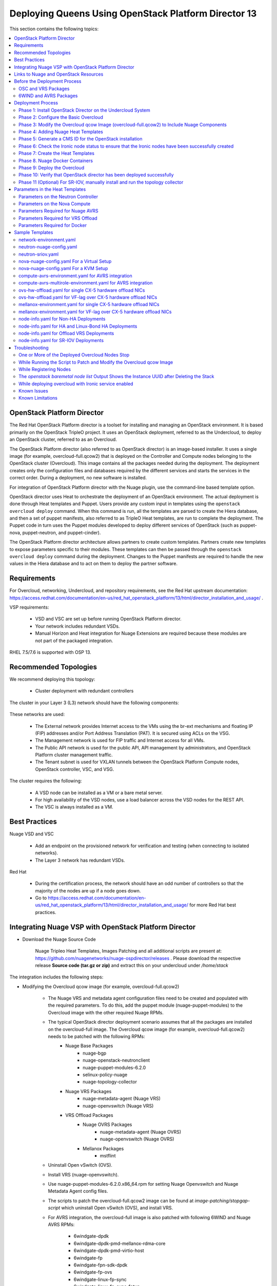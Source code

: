 .. _queens-80-ospd:

.. Don't use default python highlighting for code blocks http://www.sphinx-doc.org/en/stable/markup/code.html

.. NOTES do not render correctly in the GitHub Preview, BUT they do in the HTML output, so do not worry!


.. .. Date, Version and Author
.. .. ==========================
.. ..
.. ..  =========  =======    =========
.. ..  Date       Version    Author
.. ..  =========  =======    =========
.. ..  11/03/19    6.0.3       Sai Ram - Adding documentation for 6.0.3
.. ..  11/17/19    6.0.3       Sunny Verma - Updating Document

====================================================================
Deploying Queens Using OpenStack Platform Director 13
====================================================================

This section contains the following topics:

.. contents::
   :local:
   :depth: 3


OpenStack Platform Director
------------------------------

The Red Hat OpenStack Platform director is a toolset for installing and managing an OpenStack environment. It is based primarily on the OpenStack TripleO project. It uses an OpenStack deployment, referred to as the Undercloud, to deploy an OpenStack cluster, referred to as an Overcloud.

The OpenStack Platform director (also referred to as OpenStack director) is an image-based installer. It uses a single image (for example, overcloud-full.qcow2) that is deployed on the Controller and Compute nodes belonging to the OpenStack cluster (Overcloud). This image contains all the packages needed during the deployment. The deployment creates only the configuration files and databases required by the different services and starts the services in the correct order. During a deployment, no new software is installed.

For integration of OpenStack Platform director with the Nuage plugin, use the command-line based template option.

OpenStack director uses Heat to orchestrate the deployment of an OpenStack environment. The actual deployment is done through Heat templates and Puppet. Users provide any custom input in templates using the ``openstack overcloud deploy`` command. When this command is run, all the templates are parsed to create the Hiera database, and then a set of puppet manifests, also referred to as TripleO Heat templates, are run to complete the deployment. The Puppet code in turn uses the Puppet modules developed to deploy different services of OpenStack (such as puppet-nova, puppet-neutron, and puppet-cinder).

The OpenStack Platform director architecture allows partners to create custom templates. Partners create new templates to expose parameters specific to their modules.  These templates can then be passed through the ``openstack overcloud deploy`` command during the deployment. Changes to the Puppet manifests are required to handle the new values in the Hiera database and to act on them to deploy the partner software.


Requirements
-------------

For Overcloud, networking, Undercloud, and repository requirements, see the Red Hat upstream documentation:
https://access.redhat.com/documentation/en-us/red_hat_openstack_platform/13/html/director_installation_and_usage/ .

VSP requirements:

   * VSD and VSC are set up before running OpenStack Platform director.
   * Your network includes redundant VSDs.
   * Manual Horizon and Heat integration for Nuage Extensions are required because these modules are not part of the packaged integration.


RHEL 7.5/7.6 is supported with OSP 13.

Recommended Topologies
-----------------------

We recommend deploying this topology:

   * Cluster deployment with redundant controllers


The cluster in your Layer 3 (L3) network should have the following components:


.. _infrastructure_required:

.. figure:: ../../graphics/infrastructure_required.PNG

These networks are used:

   * The External network provides Internet access to the VMs using the br-ext mechanisms and floating IP (FIP) addresses and/or Port Address Translation (PAT). It is secured using ACLs on the VSG.
   * The Management network is used for FIP traffic and Internet access for all VMs.
   * The Public API network is used for the public API, API management by administrators, and OpenStack Platform cluster management traffic.
   * The Tenant subnet is used for VXLAN tunnels between the OpenStack Platform Compute nodes, OpenStack controller, VSC, and VSG.


The cluster requires the following:

   * A VSD node can be installed as a VM or a bare metal server.
   * For high availability of the VSD nodes, use a load balancer across the VSD nodes for the REST API.
   * The VSC is always installed as a VM.


Best Practices
---------------

Nuage VSD and VSC

    * Add an endpoint on the provisioned network for verification and testing (when connecting to isolated networks).
    * The Layer 3 network has redundant VSDs.


Red Hat

    * During the certification process, the network should have an odd number of controllers so that the majority of the nodes are up if a node goes down.
    * Go to https://access.redhat.com/documentation/en-us/red_hat_openstack_platform/13/html/director_installation_and_usage/ for more Red Hat best practices.


Integrating Nuage VSP with OpenStack Platform Director
-------------------------------------------------------

*  Download the Nuage Source Code

    Nuage Tripleo Heat Templates, Images Patching and all additional scripts are present at: https://github.com/nuagenetworks/nuage-ospdirector/releases .
    Please download the respective release **Source code (tar.gz or zip)** and extract this on your undercloud under `/home/stack`

The integration includes the following steps:

* Modifying the Overcloud qcow image (for example, overcloud-full.qcow2)

    - The Nuage VRS and metadata agent configuration files need to be created and populated with the required parameters. To do this, add the puppet module (nuage-puppet-modules) to the Overcloud image with the other required Nuage RPMs.

    - The typical OpenStack director deployment scenario assumes that all the packages are installed on the overcloud-full image. The Overcloud qcow image (for example, overcloud-full.qcow2) needs to be patched with the following RPMs:
        - Nuage Base Packages
            - nuage-bgp
            - nuage-openstack-neutronclient
            - nuage-puppet-modules-6.2.0
            - selinux-policy-nuage
            - nuage-topology-collector

        - Nuage VRS Packages
            - nuage-metadata-agent (Nuage VRS)
            - nuage-openvswitch (Nuage VRS)

        - VRS Offload Packages
            - Nuage OVRS Packages
                - nuage-metadata-agent (Nuage OVRS)
                - nuage-openvswitch (Nuage OVRS)
            - Mellanox Packages
                - mstflint


    - Uninstall Open vSwitch (OVS).
    - Install VRS (nuage-openvswitch).

    - Use nuage-puppet-modules-6.2.0.x86_64.rpm for setting Nuage Openvswitch and Nuage Metadata Agent config files.
    - The scripts to patch the overcloud-full.qcow2 image can be found at `image-patching/stopgap-script` which uninstall Open vSwitch (OVS), and install VRS.

    - For AVRS integration, the overcloud-full image is also patched with following 6WIND and Nuage AVRS RPMs:

        - 6windgate-dpdk
        - 6windgate-dpdk-pmd-mellanox-rdma-core
        - 6windgate-dpdk-pmd-virtio-host
        - 6windgate-fp
        - 6windgate-fpn-sdk-dpdk
        - 6windgate-fp-ovs
        - 6windgate-linux-fp-sync
        - 6windgate-linux-fp-sync-fptun
        - 6windgate-linux-fp-sync-ovs
        - 6windgate-linux-fp-sync-vrf
        - 6windgate-product-base
        - 6windgate-tools-common-libs-daemonctl
        - 6windgate-tools-common-libs-libconsole
        - 6windgate-tools-common-libs-pyroute2
        - 6wind-openstack-extensions
        - dkms
        - nuage-metadata-agent (6wind version)
        - nuage-openvswitch-6wind (6wind version)
        - python-pyelftools
        - selinux-policy-nuage-avrs
        - virtual-accelerator-base

* Adding Nuage Heat Templates ( `nuage-tripleo-heat-templates <../../nuage-tripleo-heat-templates>`_  )

    - Nuage provides Heat templates and environment files to configure Neutron on the Controller and nuage-openvswitch and nuage-metadata-agent on Compute nodes.
    - Nuage also provides Heat templates and environment files to configure Virtual-Accelerator on ComputeAvrs nodes for AVRS Integration.

* Updating the TripleO Heat templates (also referred to as the puppet manifests)

    - Some of the parameters in ``neutron.conf`` and ``nova.conf`` need to be configured in the Heat templates. The Nuage VRS and metadata agent also need to be configured. The values for these parameters depend on the Nuage VSP configuration.
      Use ``neutron-nuage-config.yaml`` and ``nova-nuage-config.yaml`` environment files to configure these values.
    - See the `Sample Templates`_ section for some probable values of the parameters in the ``neutron-nuage-config.yaml`` and ``nova-nuage-config.yaml`` files.
    - For AVRS integration, some of the parameters in ``fast-path.env`` needs to be configured in the Heat templates. Use ``compute-avrs-environment.yaml`` environment file to configure these values.
    - For AVRS integration, see the `Sample Templates`_ section for some probable values of the parameters in the ``compute-avrs-environment.yaml`` file and also create a new AVRS role similar to the upstream Compute role.
    - (Optional) For AVRS intergration, we can also create Multiple roles which allow to pass different sets of configuration on those AVRS Compute Node. See a sample enviroment file `here <../../nuage-tripleo-heat-templates/environments/compute-avrs-multirole-environment.yaml>`_


Links to Nuage and OpenStack Resources
---------------------------------------

* For the Heat templates used by OpenStack director, go to http://git.openstack.org/cgit/openstack/tripleo-heat-templates .
* For the Puppet manifests, go to http://git.openstack.org/cgit/openstack/tripleo-heat-templates/tree/puppet .
* For the nuage-puppet-modules RPM (nuage-puppet-modules-6.2.0), go to `image-patching <../../image-patching>`_ .
* For the scripts to patch the Overcloud qcow image, go to `stopgap-script <../../image-patching/stopgap-script>`_ .
* For the Nuage and Puppet modules, go to http://git.openstack.org/cgit/openstack/tripleo-heat-templates/tree/puppet .
* For the files and script to generate the CMS ID, go to `generate-cms-id <../../generate-cms-id>`_ .

.. Important::  Contact Nuage for Nuage Ironic Integration

Before the Deployment Process
------------------------------

.. Note:: Before performing the procedures in this document, read the *Director Installation and Usage* guide for OSPD 13: https://access.redhat.com/documentation/en-us/red_hat_openstack_platform/13/html/director_installation_and_usage .

Create single repository for the following packages:

    * OSC and VRS: `OSC and VRS Packages`_
    * 6WIND and AVRS ( Only for AVRS Deployment) : `6WIND and AVRS Packages`_


OSC and VRS Packages
~~~~~~~~~~~~~~~~~~~~~~

    * Nuage Base Packages
        * Nuage-bgp
        * Nuage-openstack-neutronclient
        * nuage-puppet-modules (Latest version 6.2.0)
        * Selinux-policy-nuage

    * Nuage VRS Packages
        * Nuage-metadata-agent (Nuage VRS)
        * Nuage-openvswitch (Nuage VRS)

    * VRS Offload Packages
        * Nuage OVRS Packages
            * Nuage-metadata-agent (Nuage OVRS)
            * Nuage-openvswitch (Nuage OVRS)
        * Mellanox Packages
            * mstflint

6WIND and AVRS Packages
~~~~~~~~~~~~~~~~~~~~~~~~~

    * 6windgate-dpdk
    * 6windgate-dpdk-pmd-mellanox-rdma-core
    * 6windgate-dpdk-pmd-virtio-host
    * 6windgate-fp
    * 6windgate-fpn-sdk-dpdk
    * 6windgate-fp-ovs
    * 6windgate-linux-fp-sync
    * 6windgate-linux-fp-sync-fptun
    * 6windgate-linux-fp-sync-ovs
    * 6windgate-linux-fp-sync-vrf
    * 6windgate-product-base
    * 6windgate-tools-common-libs-daemonctl
    * 6windgate-tools-common-libs-libconsole
    * 6windgate-tools-common-libs-pyroute2
    * 6wind-openstack-extensions
    * dkms
    * nuage-metadata-agent (from el7-6wind)
    * nuage-openvswitch-6wind (from el7-6wind)
    * python-pyelftools
    * selinux-policy-nuage-avrs
    * virtual-accelerator-base


Deployment Process
-------------------

Phase 1: Install OpenStack Director on the Undercloud System
~~~~~~~~~~~~~~~~~~~~~~~~~~~~~~~~~~~~~~~~~~~~~~~~~~~~~~~~~~~~

Follow the steps in https://access.redhat.com/documentation/en-us/red_hat_openstack_platform/13/html/director_installation_and_usage/installing-the-undercloud .

When obtaining images for the Overcloud nodes, replace the upstream Overcloud image with one modified to include Nuage components from Step 2 in this workflow.

If you want to use a remote registry for the Overcloud container images, you need to add the iptables rule on Director (Undercloud Machine) with the Undercloud IP address or interface with external connectivity for NAT. In the below example, the Undercloud IP address is 192.168.24.1 and the external interface name is eth0:

::

    sudo iptables -A POSTROUTING -t nat -s 192.168.24.1/24 -j MASQUERADE
    (or)
    sudo iptables -t nat -A POSTROUTING -o eth0 -j MASQUERADE


Phase 2: Configure the Basic Overcloud
~~~~~~~~~~~~~~~~~~~~~~~~~~~~~~~~~~~~~~
Follow the upstream OpenStack documentation *up to the step where* the ``openstack overcloud deploy`` command is run using the CLI or starting the Overcloud deployment (starting the Overcloud creation) in the UI.

These are the OpenStack instructions:

    * Configuring the container registry details: https://access.redhat.com/documentation/en-us/red_hat_openstack_platform/13/html/director_installation_and_usage/configuring-a-container-image-source
    * Using the CLI: https://access.redhat.com/documentation/en-us/red_hat_openstack_platform/13/html/director_installation_and_usage/chap-configuring_basic_overcloud_requirements_with_the_cli_tools
    * Using the UI: https://access.redhat.com/documentation/en-us/red_hat_openstack_platform/13/html/director_installation_and_usage/chap-configuring_basic_overcloud_requirements_with_the_ui_tools



Phase 3: Modify the Overcloud qcow Image (overcloud-full.qcow2) to Include Nuage Components
~~~~~~~~~~~~~~~~~~~~~~~~~~~~~~~~~~~~~~~~~~~~~~~~~~~~~~~~~~~~~~~~~~~~~~~~~~~~~~~~~~~~~~~~~~~

The steps for modifying overcloud-full.qcow2 are provided in the `README.md <../../image-patching/stopgap-script/README.md>`_  file.



Phase 4: Adding Nuage Heat Templates
~~~~~~~~~~~~~~~~~~~~~~~~~~~~~~~~~~~~

Copy the nuage-tripleo-heat-templates folder from /home/stack/nuage-ospdirector-osp-13.<release>/nuage-tripleo-heat-templates to `/home/stack/` directory on undercloud.

    ::

        cd /home/stack
        ln -s nuage-ospdirector/nuage-tripleo-heat-templates .


Copy the roles from `/usr/share/openstack-tripleo-heat-templates/roles` to `/home/stack/nuage-tripleo-heat-templates/roles`

    ::

        cp /usr/share/openstack-tripleo-heat-templates/roles/* /home/stack/nuage-tripleo-heat-templates/roles/


**For AVRS integration, perform the following steps**:

User can have Single or Mutli-Roles for AVRS nodes.

    **For a single-role AVRS deployment**, use the `create_compute_avrs_role.sh <../../nuage-tripleo-heat-templates/scripts/create_roles/create_compute_avrs_role.sh>`_ to create a role file called ``compute-avrs-role.yaml``.

    Run using

    ::

         cd /home/stack/nuage-tripleo-heat-templates/scripts/create_roles

        ./create_compute_avrs_role.sh


    Above command will create a new ``ComputeAvrs``  role for your deployment, and compare it with the sample `compute-avrs-role-sample.yaml <../../nuage-tripleo-heat-templates/templates/compute-avrs-role-sample.yaml>`_ .

     **For a mutli-role AVRS deployment**, we have automated `script <../../nuage-tripleo-heat-templates/scripts/create_roles/create_compute_avrs_multirole.sh>`_ to create ComputeAvrsSingle and ComputeAvrsDual role. You can edit these files with your requirements to create new roles.
    For more information about using roles refer to https://access.redhat.com/documentation/en-us/red_hat_openstack_platform/13/html-single/director_installation_and_usage/index#sect-Generate_Architecture_Specific_Roles

    ::

        cd /home/stack/nuage-tripleo-heat-templates/scripts/create_roles
        ./create_compute_avrs_multirole.sh

**For OVRS integration please follow below steps**:

    Run `create_compute_ovrs <../../nuage-tripleo-heat-templates/scripts/create_roles/create_compute_avrs_role.sh>`_ to create ComputeOvrs role.

    ::

         cd /home/stack/nuage-tripleo-heat-templates/scripts/create_roles

        ./create_compute_ovrs_role.sh

    Above command will create a new ``ComputeOvrs`` role for your deployment


Phase 5: Generate a CMS ID for the OpenStack installation
~~~~~~~~~~~~~~~~~~~~~~~~~~~~~~~~~~~~~~~~~~~~~~~~~~~~~~~~~

The Cloud Management System (CMS) ID needs to be generated to configure your OpenStack installation with the VSD installation.

Go to /home/stack/nuage-ospdirector/generate-cms-id for the files and script to generate the CMS ID, and follow the instructions in README.md.

The CMS ID is displayed in the output, and a copy of it is stored in a file called cms_id.txt in the same folder.

Add the CMS ID to the /home/stack/nuage-tripleo-heat-templates/environments/neutron-nuage-config.yaml template file for the ``NeutronNuageCMSId`` parameter.


Phase 6: Check the Ironic node status to ensure that the Ironic nodes have been successfully created
~~~~~~~~~~~~~~~~~~~~~~~~~~~~~~~~~~~~~~~~~~~~~~~~~~~~~~~~~~~~~~~~~~~~~~~~~~~~~~~~~~~~~~~~~~~~~~~~~~~~

Run the following commands.

1. Run the following command. The results should show the *Provisioning State* status as *available* and the *Maintenance* status as *False*.

::

    openstack baremetal node list


2. If profiles are being set for a specific placement in the deployment, run the following command. The results should show the *Provisioning State* status as *available* and the *Current Profile* status as *control* or *compute*.

::

    openstack overcloud profiles list


Phase 7: Create the Heat Templates
~~~~~~~~~~~~~~~~~~~~~~~~~~~~~~~~~~

1. Go to `/home/stack/nuage-tripleo-heat-templates/environments/` on the Undercloud machine.

2. Create these templates, and add the values for the VSD IP, CMS ID, and other parameters in the following files. Go to the `Parameters in the Heat Templates`_ section for details about the parameters in the templates.

    * neutron-nuage-config.yaml - Add the generated ``cms_id`` to the ``NeutronNuageCMSId`` parameter.
    * nova-nuage-config.yaml

3. Create the environment file ``node-info.yaml`` under ``/home/stack/templates/`` to specify the count and flavor for ``Controller`` and ``Compute`` roles.

Assign Controller and Compute nodes with their respective profiles:

::

    openstack baremetal node set --property capabilities='profile:control,boot_option:local' <node-uuid>
    openstack baremetal node set --property capabilities='profile:compute,boot_option:local' <node-uuid>


The syntax for ``node-info.yaml`` is:

::

    parameter_defaults:
      Overcloud<Role Name from the roles file>Flavor: <flavor name>
      <Role Name from the roles file>Count: <number of nodes for this role>



This example shows how to create a deployment with one Controller node and two Compute nodes.

::

    parameter_defaults:
      OvercloudControllerFlavor: control
      ControllerCount: 1
      OvercloudComputeFlavor: compute
      ComputeCount: 2



4. For AVRS Integration, perform the following instructions:

:Step 1: Create a new compute-avrs-role.yaml file to deploy AVRS Compute nodes. The command used to create this file is:

**For single-role AVRS deployment,**: `ComputeAvrs`

::

    openstack overcloud roles generate --roles-path /home/stack/nuage-tripleo-heat-templates/roles -o /home/stack/nuage-tripleo-heat-templates/templates/compute-avrs-role.yaml Controller ComputeAvrs

.. Note:: To include additional compute roles like VRS and SR-IOV please include "Compute" and "ComputeSriov" role names respectively at the end of the above command. Instructions for "ComputeSriov" role are available at "To enable SR-IOV" point 6 from this document.


**For multi-role AVRS deployment,**: `ComputeAvrsSingle` and `ComputeAvrsDual`

::

    openstack overcloud roles generate --roles-path /home/stack/nuage-tripleo-heat-templates/roles -o /home/stack/nuage-tripleo-heat-templates/templates/compute-avrs-role.yaml Controller Compute ComputeAvrsSingle ComputeAvrsDual

.. Note:: given ``compute-avrs-role.yaml`` file can get updated with newer release


:Step 2: Create a flavor and profile:

**For single-role AVRS deployment,**: `computeavrs`

::

    openstack flavor create --id auto --ram 4096 --disk 40 --vcpus 1 computeavrs
    openstack flavor set --property "cpu_arch"="x86_64" --property "capabilities:boot_option"="local" --property "capabilities:profile"="computeavrs" computeavrs

**For multi-role AVRS deployment,**: `computeavrssingle` and `computeavrsdual`

::

    openstack flavor create --id auto --ram 4096 --disk 40 --vcpus 1 computeavrssingle
    openstack flavor set --property "cpu_arch"="x86_64" --property "capabilities:boot_option"="local" --property "capabilities:profile"="computeavrssingle" computeavrssingle

    openstack flavor create --id auto --ram 4096 --disk 40 --vcpus 1 computeavrsdual
    openstack flavor set --property "cpu_arch"="x86_64" --property "capabilities:boot_option"="local" --property "capabilities:profile"="computeavrsdual" computeavrsdual


:Step 3: Set profile to AVRS nodes:

**For single-role AVRS deployment,:**

::

    openstack baremetal node set --property capabilities='profile:computeavrs,boot_option:local' <node-uuid>

**For multi-role AVRS deployment,:**

::

    openstack baremetal node set --property capabilities='profile:computeavrssingle,boot_option:local' <node-uuid>
    openstack baremetal node set --property capabilities='profile:computeavrsdual,boot_option:local' <node-uuid>



:Step 4: Create `node-info.yaml` with correct Node information.

**For single-role AVRS deployment,** add the count and flavor for ComputeAvrs Role in the `node-info.yaml` file. The following example shows how to create a deployment with one Controller node, two Compute nodes, and two ComputeAvrs nodes:

::

    parameter_defaults:
      OvercloudControllerFlavor: control
      ControllerCount: 1
      OvercloudComputeFlavor: compute
      ComputeCount: 2
      OvercloudComputeAvrsFlavor: computeavrs
      ComputeAvrsCount: 2

**For multi-role AVRS deployment,** set the `node-info.yaml` with the corresponding role name. The following example shows how to create a deployment with one Controller node, two Compute nodes,  two ComputeAvrsSingle and two ComputeAvrsDual Avrs nodes:

::

    parameter_defaults:
      OvercloudControllerFlavor: control
      ControllerCount: 1
      OvercloudComputeFlavor: compute
      ComputeCount: 2
      OvercloudComputeAvrsSingleFlavor: computeavrssingle
      ComputeAvrsSingleCount: 2
      OvercloudComputeAvrsSingleFlavor: computeavrsdual
      ComputeAvrsDualCount: 2


:Step 5: Modify avrs environment file in /home/stack/nuage-tripleo-heat-templates/environments/.


    **For single-role AVRS deployment,** the environment file can found at:  `compute-avrs-environment.yaml <../../nuage-tripleo-heat-templates/environments/compute-avrs-environment.yaml>`_ file. See the sample in the `Sample Templates`_ section.

    **For multi-role AVRS deployment,** the environment file can be found at : `compute-avrs-mutlirole-environment.yaml <../../nuage-tripleo-heat-templates/environments/compute-avrs-mutlirole-environment.yaml>`_ file. See the sample in the `Sample Templates`_ section.

    **Please notice these are sample templates and parameter values can be customized depending on the use case. Please contact Nuage for the recommended values for these parameters**.

    a. For AVRS deployment, Virtual Accelerator requires information including which logical cores run the fast path, list of ports enabled in the fast path, additional fast path options and so on to be set inside `/etc/fast-path.env`.
       Below is the mapping between parameters in heat template to parameters in `fast-path.env`.

    ::

        FastPathMask           =====>    FP_MASK
        FastPathNics           =====>    FP_PORTS
        CorePortMapping        =====>    CORE_PORT_MAPPING
        FastPathMemory         =====>    FP_MEMORY
        VmMemory               =====>    VM_MEMORY
        NbMbuf                 =====>    NB_MBUF
        FastPathOffload        =====>    FP_OFFLOAD
        FastPathNicDescriptors =====>    FPNSDK_OPTIONS
        FastPathDPVI           =====>    DPVI_MASK
        FastPathOptions        =====>    FP_OPTIONS


    b. For AVRS deployment, Virtual Accelerator requires to configure monkey_patch parameters in `nova.conf` and we use below to configure them.

    ::

        ComputeAvrsExtraConfig:
            nova::config::nova_config:
              DEFAULT/monkey_patch:
                value: true
              DEFAULT/monkey_patch_modules:
                value: nova.virt.libvirt.vif:openstack_6wind_extensions.queens.nova.virt.libvirt.vif.decorator

    c. For AVRS deployment, Virtual Accelerator requires hugepages to be configured and the value can be varied. You also need to enable VT-d.

    ::

        KernelArgs: "default_hugepagesz=1G hugepagesz=1G hugepages=64 iommu=pt intel_iommu=on isolcpus=1-7"

    .. Note:: Above kernel arguments are consumed by the another env file which include in deployment command `/usr/share/openstack-tripleo-heat-templates/environments/host-config-and-reboot.yaml`

    .. Note:: You also can set GpgCheck to "no" in environment files if user want to disable GPG Check while installating packages on AVRS Node deployment.

    d. For IsolatedCPU or CPUAffinity to be respected, CPUSET_ENABLE needs to be set to the value 0. We already set CPUSET_ENABLE value to 0 in our templates by default so you don't need to set is explicitly.

    ::

        CpuSetEnable        =====>    CPUSET_ENABLE



5. To enable VRS Offload (OVRS) with Mellanox CX-5, perform the following instructions:


:Step 1: Create a new compute-ovrs-role.yaml file to deploy Offload VRS Compute nodes. The command used to create this file is:

::

    openstack overcloud roles generate --roles-path /home/stack/nuage-tripleo-heat-templates/roles -o /home/stack/templates/compute-ovrs-role.yaml Controller ComputeOvrs


Create a flavor and profile for computeovrs:

      Please refer: https://access.redhat.com/documentation/en-us/red_hat_openstack_platform/13/html/director_installation_and_usage/chap-configuring_basic_overcloud_requirements_with_the_cli_tools#sect-Tagging_Nodes_into_Profiles for more information.

::

    openstack flavor create --id auto --ram 4096 --disk 40 --vcpus 1 computeovrs
    openstack flavor set --property "cpu_arch"="x86_64" --property "capabilities:boot_option"="local" --property "capabilities:profile"="computeovrs" computeovrs



:Step 2: Assign Controller and Offload VRS Compute nodes with the appropriate profiles:

::

    openstack baremetal node set --property capabilities='profile:control,boot_option:local' <node-uuid>
    openstack baremetal node set --property capabilities='profile:computeovrs,boot_option:local' <node-uuid>


:Step 3: Add the count and flavor for ComputeOvrs Role in the ``node-info.yaml`` file. The following example shows how to create a deployment with one Controller node and two Offload VRS Compute nodes:

::

    parameter_defaults:
      OvercloudControllerFlavor: control
      ControllerCount: 1
      OvercloudComputeOvrsFlavor: computeovrs
      ComputeOvrsCount: 2


:Step 4: As part of overcloud deployment, Mellanox firstboot template ``/home/stack/nuage-tripleo-heat-templates/firstboot/mellanox_fw_update.yaml`` will be updating firmware on CX5 interface. Create FW folder that will contain all the Mellanox Firmware bin files on a machine that has httpd server running. (User can use the undercloud itself)

::

    $ mkdir -p /var/www/html/FW_<VERSION>


:Step 5: Download and place all the Mellanox Firmware bins to the folder created above and set ``BIN_DIR_URL`` in ``/home/stack/nuage-tripleo-heat-templates/environments/mellanox-environment.yaml`` to the above URL. Sample is provided in `Sample Templates`_ section.


:Step 6: For "Deploy Overcloud", we need to pass ``/usr/share/openstack-tripleo-heat-templates/environments/host-config-and-reboot.yaml`` as environment file to configure kernel arguments in `/etc/default/grub` and reboot the computeovrs nodes.




6. **(Optional)** To enable SR-IOV, perform the following instructions:

  This feature allows an OpenStack installation to support Single Root I/O Virtualization (SR-IOV)-attached VMs (https://wiki.openstack.org/wiki/SR-IOV-Passthrough-For-Networking) with VSP-managed VMs on the same KVM hypervisor cluster. It provides a Nuage ML2 mechanism driver that coexists with the sriovnicswitch mechanism driver.

  Neutron ports attached through SR-IOV are configured by the sriovnicswitch mechanism driver. Neutron ports attached to Nuage VSD-managed networks are configured by the Nuage ML2 mechanism driver.

  To enable SR-IOV, perform the following steps:

:Step 1: When updating the Undercloud codebase, no additional changes are required.

:Step 2: When modifying the overcloud-full image", use the script provided to update the image. No additional changes are required.

:Step 3: Create a new compute-sriov-role.yaml file to deploy SR-IOV Compute nodes. The command used to create this file is:

::

    openstack overcloud roles generate --roles-path /home/stack/nuage-tripleo-heat-templates/roles/ -o /home/stack/nuage-tripleo-heat-templates/templates/compute-sriov-role.yaml Controller Compute ComputeSriov


:Step 4: If deploying OpenStack Neutron SR-IOV in your overcloud, include the ``/usr/share/openstack-tripleo-heat-templates/environments/services-docker/neutron-sriov.yaml`` environment file so the director can prepare the images. When following **Phase 8 Step 4** please include below environment. The following snippet is an example on how to include this environment file:

::

    openstack overcloud container image prepare \
    ...
    -e /usr/share/openstack-tripleo-heat-templates/environments/services-docker/neutron-sriov.yaml \
    ...


:Step 5: Create a flavor and profile for computesriov:

      Please refer: https://access.redhat.com/documentation/en-us/red_hat_openstack_platform/13/html/director_installation_and_usage/chap-configuring_basic_overcloud_requirements_with_the_cli_tools#sect-Tagging_Nodes_into_Profiles for more information.

::

    openstack flavor create --id auto --ram 4096 --disk 40 --vcpus 1 computesriov
    openstack flavor set --property "cpu_arch"="x86_64" --property "capabilities:boot_option"="local" --property "capabilities:profile"="computesriov" computesriov



:Step 6: Assign SR-IOV nodes with the appropriate computesriov profile:

::

    openstack baremetal node set --property capabilities='profile:computesriov,boot_option:local' <node-uuid>


:Step 7: Add the count and flavor for ComputeSriov Role in the node-info.yaml file. The following example shows how to create a deployment with one Controller node, two Compute nodes, and two ComputeSriov nodes:

::

    parameter_defaults:
      OvercloudControllerFlavor: control
      ControllerCount: 1
      OvercloudComputeFlavor: compute
      ComputeCount: 2
      OvercloudComputeSriovFlavor: computesriov
      ComputeSriovCount: 2


:Step 8: To deploy the Overcloud, additional parameters and template files are required.

    * Include the following parameter values in the heat template neutron-nuage-config.yaml:

    ::

         NeutronServicePlugins: 'NuagePortAttributes,NuageAPI,NuageL3,trunk,NuageNetTopology'
         NeutronTypeDrivers: "vlan,vxlan,flat"
         NeutronMechanismDrivers: ['nuage','nuage_sriov','sriovnicswitch']
         NeutronFlatNetworks: '*'
         NeutronTunnelIdRanges: "1:1000"
         NeutronNetworkVLANRanges: "physnet1:2:100,physnet2:2:100"
         NeutronVniRanges: "1001:2000"


    * Add this parameter value in the heat template nova-nuage-config.yaml:

    ::

        NovaPCIPassthrough: "[{"devname":"eno2","physical_network":"physnet1"},{"devname":"eno3","physical_network":"physnet2"}]"


    * Include "neutron-sriov.yaml" file in the Overcloud deployment command. See the sample in the `Sample Templates`_ section.


7. Network Isolation on Overcloud nodes

** Linux Bonding with VLAN **


:Step 1: Nuage uses the default Linux bridge and Linux bonds.


:Step 2: Nuage provides `bond-with-vlans network templates <../../nuage-tripleo-heat-templates/network/config/bond-with-vlans/>`_ for deploying overcloud controller and computesriov by configuring linux bond with vlans.


:Step 3: The network templates provided by Nuage by default supports the below topology and users can modify these network templates to match their topology.

    * controller.yaml expect controller nodes to have 3 interfaces, 1st interface for provisioning and remaining 2 for linux bond with vlan for all networks.
    * compute.yaml expect compute nodes to have 3 interfaces, 1st interface for provisioning, 2 for linux bond with vlan for all networks.
    * computesriov.yaml expect computesriov nodes to have 3 interfaces, 1st interface for provisioning, 2 for linux bond with vlan for all networks.
    * computeavrs.yaml expect computeavrs nodes to have 3 interfaces, 1st interface for provisioning, 2 for linux bond with vlan for all networks.
    * computeavrssingle.yaml expect computeavrssingle nodes to have 3 interfaces, 1st interface for provisioning, 2 for linux bond with vlan for all networks.
    * computeavrsdual.yaml expect computeavrsdual nodes to have 3 interfaces, 1st interface for provisioning, 2 for linux bond with vlan for all networks.
    * computeovrs.yaml expect computeovrs nodes to have 5 interfaces, 1st interface for provisioning, 2 & 3 interfaces for linux bond with vlan for all networks except Tenant and 4 & 5 for CX-5 NICs Hardware offload to configure linux bond with vlan for Tenant network.


:Step 4: The following are sample network template changes for the Linus bond with VLANs for all interface type.

::

            ...
              - type: linux_bond
                name: bond1

                dns_servers:
                  get_param: DnsServers
                bonding_options: 'mode=active-backup'
                members:
                - type: interface
                  name: nic2
                  primary: true
                - type: interface
                  name: nic3
              - type: vlan
                device: bond1
                vlan_id:
                  get_param: StorageNetworkVlanID
                addresses:
                - ip_netmask:
                    get_param: StorageIpSubnet
              - type: vlan
                device: bond1
                vlan_id:
                  get_param: StorageMgmtNetworkVlanID
                addresses:
                - ip_netmask:
                    get_param: StorageMgmtIpSubnet
              - type: vlan
                device: bond1
                vlan_id:
                  get_param: InternalApiNetworkVlanID
                addresses:
                - ip_netmask:
                    get_param: InternalApiIpSubnet
              - type: vlan
                device: bond1
                vlan_id:
                  get_param: TenantNetworkVlanID
                addresses:
                - ip_netmask:
                    get_param: TenantIpSubnet
              - type: vlan
                device: bond1
                vlan_id:
                  get_param: ExternalNetworkVlanID
                addresses:
                - ip_netmask:
                    get_param: ExternalIpSubnet
                routes:
                - default: true
                  next_hop:
                    get_param: ExternalInterfaceDefaultRoute
            ...


:Step 6: Modify ``/home/stack/nuage-tripleo-heat-templates/environments/network-environment.yaml`` with appropriate values.

**Single NIC CX-5 Hardware Offload**

:Step 1: Nuage provides `single-nic-hw-offload network templates <../../nuage-tripleo-heat-templates/network/config/single-nic-hw-offload/>`_ for deploying overcloud controller and computeovrs by configuring single CX-5 NIC for Hardware Offload.


:Step 2: The network templates provided by Nuage by default supports the below topology and users can modify these network templates to match their topology.

    * controller.yaml expect controller nodes to have 3 interfaces, 1st interface for provisioning, 2nd interface for all network except Tenant with vlan and 3rd interface is for only Tenant (without vlan)
    * computeovrs.yaml expect computeovrs nodes to have 3 interfaces, 1st interface for provisioning, 2nd interface for all network except Tenant with vlan and 3rd interface CX-5 Hardware offload is for only Tenant (without vlan)


:Step 3: Here are sample network template changes for single NIC CX-5 Hardware Offload

::

    - Define "MellanoxTenantPort1" as type string in parameters section

        ...
            MellanoxTenantPort1:
              description: Mellanox Tenant Port1
              type: string
        ...

    - Sample netwrok_config for CX5 NIC on Compute nodes using new os-net-config is shown below

        ...
            - type: sriov_pf
              name:
                get_param: MellanoxTenantPort1
              link_mode: switchdev
              numvfs: 15
              use_dhcp: false
              addresses:
              - ip_netmask:
                  get_param: TenantIpSubnet
        ...



**VF lag with VLANs for CX-5 NICs**

:Step 1: Nuage uses the default Linux bridge and Linux bonds.


:Step 2: Nuage provides `bond-with-vlans network templates <../../nuage-tripleo-heat-templates/network/config/bond-with-vlans/>`_ for deploying overcloud controller and computeovrs by configuring linux bond with vlans.


:Step 3: The network template provided by Nuage by default supports the below topology and users can modify these network template to match their topology.

    * computeovrs.yaml expect computeovrs nodes to have 5 interfaces, 1st interface for provisioning, 2 & 3 interfaces for linux bond with vlan for all networks except Tenant and 4 & 5 for CX-5 NICs Hardware offload to configure linux bond with vlan for Tenant network.


:Step 4: Here are sample network template changes for linux bond with vlans for CX-5 Hardware Offload NICs

::

    - Define "MellanoxTenantPort1" and "MellanoxTenantPort2" as type string in parameters section

        ...
            MellanoxTenantPort1:
              description: Mellanox Tenant Port1
              type: string
            MellanoxTenantPort2:
              description: Mellanox Tenant Port2
              type: string
        ...

    - Sample network_config for Linux Bonding over CX5 NICs on Compute nodes using new os-net-config is shown below

        ...
          - type: linux_bond
            name: tenant-bond
            dns_servers:
              get_param: DnsServers
            bonding_options:
              get_param: BondInterfaceOvsOptions
            members:
            - type: sriov_pf
              name:
                get_param: MellanoxTenantPort1
              link_mode: switchdev
              numvfs: 8
              promisc: true
              use_dhcp: false
              primary: true
            - type: sriov_pf
              name:
                get_param: MellanoxTenantPort2
              link_mode: switchdev
              numvfs: 8
              promisc: true
              use_dhcp: false
          - type: vlan
            device: tenant-bond
            vlan_id:
              get_param: TenantNetworkVlanID
            addresses:
            - ip_netmask:
                get_param: TenantIpSubnet
        ...

.. Note:: In OSPD 9 and later, a verification step was added where the Overcloud nodes ping the gateway to verify connectivity on the external network VLAN. Without this verification step, the deployment, such as one with Linux bonding and network isolation, would fail. For this verification step, the ExternalInterfaceDefaultRoute IP configured in the template network-environment.yaml should be reachable from the Overcloud Controller nodes on the external API VLAN. This gateway can also reside on the Undercloud. The gateway needs to be tagged with the same VLAN ID as that of the external API network of the Controller. ExternalInterfaceDefaultRoute IP should be able to reach outside because the Overcloud Controller uses this IP address as a default route to reach the Red Hat Registry to pull the Overcloud container images.



Phase 8. Nuage Docker Containers
~~~~~~~~~~~~~~~~~~~~~~~~~~~~~~~~


**Nuage containers from Redhat Partner Container Catalog (For Nuage release greater than or equals 6.0.2)**

1. On the Undercloud, use the following instructions to get Nuage images from a Red Hat container registry using registry service account tokens. You will need to `create a registry service account <https://access.redhat.com/terms-based-registry>`_ to use prior to completing the following task.

::

    $ docker login registry.connect.redhat.com
    Username: ${REGISTRY-SERVICE-ACCOUNT-USERNAME}
    Password: ${REGISTRY-SERVICE-ACCOUNT-PASSWORD}
    Login Succeeded!

2. Now change the working directory to /home/stack/nuage-tripleo-heat-templates/scripts/pull_nuage_containers/

::

    $ cd /home/stack/nuage-tripleo-heat-templates/scripts/pull_nuage_containers/

3. Configure `nuage_container_config.yaml` with appropriate values. See the following sample.

::

    #OpenStack version number
    version: 13
    #Nuage Release and format is <Major-release, use '-' instead of '.'>-<Minor-release>-<Updated-release>
    # for exmaple: Nuage release 6.0.3 please enter following
    release: 6-0-3
    #Tag for Nuage container images
    tag: latest
    #Undercloud Local Registry IP Address:PORT
    local_registry: 192.168.24.1:8787
    #List of Nuage containers
    nuage_images: ['heat-api-cfn', 'heat-api', 'heat-engine', 'horizon', 'neutron-server', 'nova-compute']

4. Run the `nuage_container_pull.py` script by passing nuage_container_config.yaml to "--nuage-config" argument.

::

    $ python nuage_container_pull.py --nuage-config nuage_container_config.yaml

5. This command does the following actions:

:Step1: Pull Nuage container images from Red Hat Registry

:Step2: Retag the Nuage container images, by modifying the registry to point to local registry

:Step3: Push the retagged Nuage container images to local registry

:Step4: Remove the container images that got created in step1 and step2 from undercloud machine.

6. After executing `nuage_container_pull.py`, there will be a nuage_overcloud_images.yaml created under /home/stack/nuage-tripleo-heat-templates/environments and always /home/stack/templates/overcloud_images.yaml should take precedence over this file.

::

    Example:
    openstack overcloud deploy --templates -e /home/stack/templates/overcloud_images.yaml -e /home/stack/nuage-tripleo-heat-templates/environments/nuage_overcloud_images.yaml - e <remaining environment files>


Phase 9: Deploy the Overcloud
~~~~~~~~~~~~~~~~~~~~~~~~~~~~~

You can use the Heat templates with the command-line based template to deploy the Overcloud.

Use the ``openstack overcloud deploy`` command options to pass the environment files and to create or update an Overcloud deployment where:

    * neutron-nuage-config.yaml has the Nuage-specific Controller parameter values.
    * node-info.yaml has information specifying the count and flavor for the Controller and Compute nodes.
    * nova-nuage-config.yaml has the Nuage-specific Compute parameter values.

For AVRS, also include the following role and environment files.

    For a single role deployment:

        * compute-avrs-role.yaml
        * compute-avrs-environment.yaml

    For a multi-role deployment:

        * compute-avrs-multirole.yaml
        * compute-avrs-multirole-environment.yaml


1. For a non-HA Overcloud deployment, use one of the following commands:

::

    For VRS computes as baremetal, use:
    openstack overcloud deploy --templates -e /home/stack/templates/overcloud_images.yaml -e /home/stack/templates/node-info.yaml -e /home/stack/nuage-tripleo-heat-templates/environments/nuage_overcloud_images.yaml -e /home/stack/nuage-tripleo-heat-templates/environments/neutron-nuage-config.yaml -e /home/stack/nuage-tripleo-heat-templates/environments/nova-nuage-config.yaml --ntp-server ntp-server --timeout timeout

    For VRS computes as virtual machines, add the --libvirt-type parameter:
    openstack overcloud deploy --templates --libvirt-type qemu -e /home/stack/templates/overcloud_images.yaml -e /home/stack/templates/node-info.yaml -e /home/stack/nuage-tripleo-heat-templates/environments/nuage_overcloud_images.yaml -e /home/stack/nuage-tripleo-heat-templates/environments/neutron-nuage-config.yaml -e /home/stack/nuage-tripleo-heat-templates/environments/nova-nuage-config.yaml --ntp-server ntp-server --timeout timeout

    For an AVRS single-role deployment, use:
    openstack overcloud deploy --templates -r /home/stack/nuage-tripleo-heat-templates/templates/compute-avrs-role.yaml -e /home/stack/templates/overcloud_images.yaml -e /home/stack/templates/node-info.yaml -e /home/stack/nuage-tripleo-heat-templates/environments/nuage_overcloud_images.yaml  -e /home/stack/nuage-tripleo-heat-templates/environments/nova-nuage-config.yaml -e /home/stack/nuage-tripleo-heat-templates/environments/neutron-nuage-config.yaml -e /home/stack/nuage-tripleo-heat-templates/environments/compute-avrs-environment.yaml -e /usr/share/openstack-tripleo-heat-templates/environments/host-config-and-reboot.yaml --ntp-server ntp-server --timeout timeout

    For an AVRS multi-role deployment, use:
    openstack overcloud deploy --templates -r /home/stack/nuage-tripleo-heat-templates/templates/compute-avrs-role.yaml -e /home/stack/templates/overcloud_images.yaml -e /home/stack/templates/node-info.yaml -e /home/stack/nuage-tripleo-heat-templates/environments/nuage_overcloud_images.yaml  -e /home/stack/nuage-tripleo-heat-templates/environments/nova-nuage-config.yaml -e /home/stack/nuage-tripleo-heat-templates/environments/neutron-nuage-config.yaml -e /home/stack/nuage-tripleo-heat-templates/environments/compute-avrs-multirole-environment.yaml -e /usr/share/openstack-tripleo-heat-templates/environments/host-config-and-reboot.yaml --ntp-server ntp-server --timeout timeout

2. For an HA deployment, use one of the following commands:

::

    For VRS computes as baremetal, use:
    openstack overcloud deploy --templates -e /home/stack/templates/overcloud_images.yaml -e /home/stack/templates/node-info.yaml -e /home/stack/nuage-tripleo-heat-templates/environments/nuage_overcloud_images.yaml -e /home/stack/nuage-tripleo-heat-templates/environments/neutron-nuage-config.yaml -e /home/stack/nuage-tripleo-heat-templates/environments/nova-nuage-config.yaml --ntp-server ntp-server --timeout timeout

    For VRS computes as virtual machines, add the --libvirt-type parameter:
    openstack overcloud deploy --templates --libvirt-type qemu -e /home/stack/templates/overcloud_images.yaml -e /home/stack/templates/node-info.yaml -e /home/stack/nuage-tripleo-heat-templates/environments/nuage_overcloud_images.yaml -e /home/stack/nuage-tripleo-heat-templates/environments/neutron-nuage-config.yaml -e /home/stack/nuage-tripleo-heat-templates/environments/nova-nuage-config.yaml --ntp-server ntp-server --timeout timeout

    For an AVRS single-role deployment, use:
    openstack overcloud deploy --templates -r /home/stack/nuage-tripleo-heat-templates/templates/compute-avrs-role.yaml -e /home/stack/templates/overcloud_images.yaml -e /home/stack/templates/node-info.yaml -e /home/stack/nuage-tripleo-heat-templates/environments/nuage_overcloud_images.yaml  -e /home/stack/nuage-tripleo-heat-templates/environments/nova-nuage-config.yaml -e /home/stack/nuage-tripleo-heat-templates/environments/neutron-nuage-config.yaml -e /home/stack/nuage-tripleo-heat-templates/environments/compute-avrs-environment.yaml -e /usr/share/openstack-tripleo-heat-templates/environments/host-config-and-reboot.yaml --ntp-server ntp-server --timeout timeout

    For an AVRS multi-role deployment, use:
    openstack overcloud deploy --templates -r /home/stack/nuage-tripleo-heat-templates/templates/compute-avrs-role.yaml -e /home/stack/templates/overcloud_images.yaml -e /home/stack/templates/node-info.yaml -e /home/stack/nuage-tripleo-heat-templates/environments/nuage_overcloud_images.yaml  -e /home/stack/nuage-tripleo-heat-templates/environments/nova-nuage-config.yaml -e /home/stack/nuage-tripleo-heat-templates/environments/neutron-nuage-config.yaml -e /home/stack/nuage-tripleo-heat-templates/environments/compute-avrs-multirole-environment.yaml -e /usr/share/openstack-tripleo-heat-templates/environments/host-config-and-reboot.yaml --ntp-server ntp-server --timeout timeout


3. For VRS Offload to Mellanox CX-5 with Nuage, use:

::

    For Single NIC CX-5 Hardware Offload:
    openstack overcloud deploy --templates -r /home/stack/templates/compute-ovrs-role.yaml -e /home/stack/templates/node-info.yaml -e /home/stack/templates/overcloud_images.yaml -e /home/stack/nuage-tripleo-heat-templates/environments/nuage_overcloud_images.yaml -e /usr/share/openstack-tripleo-heat-templates/environments/network-isolation.yaml -e /home/stack/nuage-tripleo-heat-templates/environments/network-environment.yaml -e /home/stack/nuage-tripleo-heat-templates/environments/net-single-nic-hw-offload.yaml -e /home/stack/nuage-tripleo-heat-templates/environments/neutron-nuage-config.yaml -e /home/stack/nuage-tripleo-heat-templates/environments/nova-nuage-config.yaml -e /home/stack/nuage-tripleo-heat-templates/environments/mellanox-environment.yaml -e /home/stack/nuage-tripleo-heat-templates/environments/ovs-hw-offload.yaml -e /usr/share/openstack-tripleo-heat-templates/environments/host-config-and-reboot.yaml --ntp-server ntp-server

    For VF lag with VLANs for CX-5 NICs
    openstack overcloud deploy --templates -r /home/stack/templates/compute-ovrs-role.yaml -e /home/stack/templates/node-info.yaml -e /home/stack/templates/overcloud_images.yaml -e /home/stack/nuage-tripleo-heat-templates/environments/nuage_overcloud_images.yaml -e /usr/share/openstack-tripleo-heat-templates/environments/network-isolation.yaml -e /home/stack/nuage-tripleo-heat-templates/environments/network-environment.yaml -e /home/stack/nuage-tripleo-heat-templates/environments/net-bond-with-vlans.yaml -e /home/stack/nuage-tripleo-heat-templates/environments/neutron-nuage-config.yaml -e /home/stack/nuage-tripleo-heat-templates/environments/nova-nuage-config.yaml -e /home/stack/nuage-tripleo-heat-templates/environments/mellanox-environment.yaml -e /home/stack/nuage-tripleo-heat-templates/environments/ovs-hw-offload.yaml -e /usr/share/openstack-tripleo-heat-templates/environments/host-config-and-reboot.yaml --ntp-server ntp-server

4. For SR-IOV, use following commands:

::

   openstack overcloud deploy --templates -r /home/stack/nuage-tripleo-heat-templates/templates/compute-sriov-role.yaml -e /home/stack/templates/overcloud_images.yaml -e /home/stack/nuage-tripleo-heat-templates/environments/nuage_overcloud_images.yaml -e /home/stack/templates/node-info.yaml -e /home/stack/templates/neutron-sriov.yaml -e /home/stack/nuage-tripleo-heat-templates/environments/neutron-nuage-config.yaml -e /home/stack/nuage-tripleo-heat-templates/environments/nova-nuage-config.yaml --ntp-server ntp-server --timeout timeout


5. For a Linux-bonding HA deployment with Nuage, use the following:

::

    openstack overcloud deploy --templates -e /home/stack/templates/overcloud_images.yaml -e /home/stack/nuage-tripleo-heat-templates/environments/nuage_overcloud_images.yaml -e /home/stack/templates/node-info.yaml -e /usr/share/openstack-tripleo-heat-templates/environments/network-isolation.yaml -e /home/stack/nuage-tripleo-heat-templates/environments/network-environment.yaml -e /home/stack/nuage-tripleo-heat-templates/environments/net-bond-with-vlans.yaml -e /home/stack/nuage-tripleo-heat-templates/environments/neutron-nuage-config.yaml -e /home/stack/nuage-tripleo-heat-templates/environments/nova-nuage-config.yaml --ntp-server ntp-server --timeout timeout

    For an AVRS single-role deployment, use:
    openstack overcloud deploy --templates -r /home/stack/nuage-tripleo-heat-templates/templates/compute-avrs-role.yaml -e /home/stack/templates/overcloud_images.yaml -e /home/stack/nuage-tripleo-heat-templates/environments/nuage_overcloud_images.yaml -e /home/stack/templates/node-info.yaml -e /usr/share/openstack-tripleo-heat-templates/environments/network-isolation.yaml -e /home/stack/nuage-tripleo-heat-templates/environments/network-environment.yaml -e /home/stack/nuage-tripleo-heat-templates/environments/net-bond-with-vlans.yaml -e /home/stack/nuage-tripleo-heat-templates/environments/neutron-nuage-config.yaml -e /home/stack/nuage-tripleo-heat-templates/environments/nova-nuage-config.yaml -e /home/stack/nuage-tripleo-heat-templates/environments/compute-avrs-environment.yaml -e /usr/share/openstack-tripleo-heat-templates/environments/host-config-and-reboot.yaml --ntp-server ntp-server --timeout timeout

    For an AVRS multi-role deployment, use:
    openstack overcloud deploy --templates -r /home/stack/nuage-tripleo-heat-templates/templates/compute-avrs-role.yaml -e /home/stack/templates/overcloud_images.yaml -e /home/stack/nuage-tripleo-heat-templates/environments/nuage_overcloud_images.yaml -e /home/stack/templates/node-info.yaml -e /usr/share/openstack-tripleo-heat-templates/environments/network-isolation.yaml -e /home/stack/nuage-tripleo-heat-templates/environments/network-environment.yaml -e /home/stack/nuage-tripleo-heat-templates/environments/net-bond-with-vlans.yaml -e /home/stack/nuage-tripleo-heat-templates/environments/neutron-nuage-config.yaml -e /home/stack/nuage-tripleo-heat-templates/environments/nova-nuage-config.yaml -e /home/stack/nuage-tripleo-heat-templates/environments/compute-avrs-multirole-environment.yaml -e /usr/share/openstack-tripleo-heat-templates/environments/host-config-and-reboot.yaml --ntp-server ntp-server --timeout timeout

6. For VRS + SRIOV + AVRS deployment with Nuage, use the following:

::

     openstack overcloud deploy --templates -r /home/stack/nuage-tripleo-heat-templates/templates/compute-avrs-role.yaml -e /home/stack/templates/neutron-sriov.yaml -e /home/stack/templates/overcloud_images.yaml -e /home/stack/nuage-tripleo-heat-templates/environments/net-bond-with-vlans.yaml -e /home/stack/templates/node-info.yaml -e /home/stack/nuage-tripleo-heat-templates/environments/nuage_overcloud_images.yaml -e /home/stack/nuage-tripleo-heat-templates/environments/neutron-nuage-config.yaml -e /home/stack/nuage-tripleo-heat-templates/environments/nova-nuage-config.yaml -e /home/stack/nuage-tripleo-heat-templates/environments/compute-avrs-environment.yaml -e /usr/share/openstack-tripleo-heat-templates/environments/host-config-and-reboot.yaml --ntp-server ntp-server --timeout timeout


where:
   * ``neutron-nuage-config.yaml`` is Controller specific parameter values.
   * ``nova-nuage-config.yaml`` is Compute specific parameter values.   
   * ``node-info.yaml`` is Information specifies count and flavor for Controller and Compute nodes.
   * ``network-environment.yaml`` Configures additional network environment variables
   * ``network-isolation.yaml`` Enables creation of networks for isolated overcloud traffic
   * ``net-single-nic-hw-offload.yaml``  Configures an IP address with vlan on each network except for tenant
   * ``net-bond-with-vlans.yaml`` Configures an IP address and a pair of bonded nics on each network
   * ``compute-sriov-role.yaml`` Enables services required for ComputeSriov role
   * ``neutron-sriov.yaml`` Neutron SRIOV specific parameter values
   * ``compute-avrs-role.yaml`` Enables services required for ComputeAvrs role
   * ``compute-avrs-environment.yaml``  Configure the parameters for ComputeAvrs
   * ``compute-avrs-multirole-environment.yaml``  Configure the parameters for ComputeAvrsSingle and ComputeAvrsDual
   * ``compute-ovrs-role.yaml`` Enables services required for ComputeOvrs role
   * ``ovs-hw-offload.yaml`` Enables OVS Hardware Offload on VRS Offload Compute nodes
   * ``host-config-and-reboot.yaml`` Configure KernelArgs and Reboot Compute Nodes
   * ``mellanox-environment.yaml`` Mellanox First Boot Firmware Config
   * ``ntp-server`` The NTP for overcloud nodes.




Phase 10: Verify that OpenStack director has been deployed successfully
~~~~~~~~~~~~~~~~~~~~~~~~~~~~~~~~~~~~~~~~~~~~~~~~~~~~~~~~~~~~~~~~~~~~~~~

1. Run ``openstack stack list`` to verify that the stack was created.

::

    [stack@director ~]$ openstack stack list

    +--------------------------------------+------------+----------------------------------+-----------------+----------------------+-----------------+
    | ID                                   | Stack Name | Project                          | Stack Status    | Creation Time        | Updated Time    |
    +--------------------------------------+------------+----------------------------------+-----------------+----------------------+-----------------+
    | 75810b99-c372-463c-8684-f0d7b4e5743e | overcloud  | 1c60ab81cc924fe78355a76ee362386b | CREATE_COMPLETE | 2018-03-27T07:26:28Z | None            |
    +--------------------------------------+------------+----------------------------------+-----------------+----------------------+-----------------+


2. Run ``nova list`` to view the Overcloud Compute and Controller nodes.

::

    [stack@director ~]$ nova list
    +--------------------------------------+------------------------+--------+------------+-------------+---------------------+
    | ID                                   | Name                   | Status | Task State | Power State | Networks            |
    +--------------------------------------+------------------------+--------+------------+-------------+---------------------+
    | 437ff73b-3615-48cc-a9cf-ed0790953577 | overcloud-compute-0    | ACTIVE | -          | Running     | ctlplane=192.0.2.60 |
    | 797e7a74-eb96-49fb-87e7-9e6955e70c70 | overcloud-compute-1    | ACTIVE | -          | Running     | ctlplane=192.0.2.58 |
    | a7ef35db-4230-4fcd-9411-a6329f4747c9 | overcloud-compute-2    | ACTIVE | -          | Running     | ctlplane=192.0.2.59 |
    | a0548879-0931-4b2c-bbe9-2733e4566d64 | overcloud-controller-0 | ACTIVE | -          | Running     | ctlplane=192.0.2.57 |
    +--------------------------------------+------------------------+--------+------------+-------------+---------------------+


3. Verify that the services are running.


4. Check the VRS and VSC connection on an Overcloud Compute node.

::

    [heat-admin@overcloud-compute-1 ~]$ sudo ovs-vsctl show
    cc87b725-7107-4917-b239-8dea497f5624
        Bridge "alubr0"
            Controller "ctrl1"
                target: "tcp:101.0.0.21:6633"
                role: master
                is_connected: true
            Controller "ctrl2"
                target: "tcp:101.0.0.22:6633"
                role: slave
                is_connected: true
            Port "alubr0"
                Interface "alubr0"
                    type: internal
            Port svc-spat-tap
                Interface svc-spat-tap
                    type: internal
            Port svc-pat-tap
                Interface svc-pat-tap
                    type: internal
            Port "svc-rl-tap1"
                Interface "svc-rl-tap1"
            Port "svc-rl-tap2"
                Interface "svc-rl-tap2"
        ovs_version: "6.0.3-40-nuage"


Phase 11 (Optional) For SR-IOV, manually install and run the topology collector
~~~~~~~~~~~~~~~~~~~~~~~~~~~~~~~~~~~~~~~~~~~~~~~~~~~~~~~~~~~~~~~~~~~~~~~~~~~~~~~

See the "Installation and Configuration: Topology Collection Agent and LLDP" section in the *Nuage VSP OpenStack Queens Neutron ML2 Driver Guide*.

Also see the OpenStack SR-IOV documentation for more information.


Parameters in the Heat Templates
---------------------------------

This section has the details about the parameters specified in the template files. It also describes the configuration files where the parameters are set and used.

Go to http://docs.openstack.org/developer/heat/template_guide/hot_guide.html and https://docs.openstack.org/queens/configuration/ for more information.


Parameters on the Neutron Controller
~~~~~~~~~~~~~~~~~~~~~~~~~~~~~~~~~~~~~~

The following parameters are mapped to values in the /etc/neutron/plugins/nuage/plugin.ini file on the Neutron controller:

::

    NeutronNuageNetPartitionName
    Maps to default_net_partition_name parameter

    NeutronNuageVSDIp
    Maps to server parameter

    NeutronNuageVSDUsername
    NeutronNuageVSDPassword
    Maps to serverauth as username:password

    NeutronNuageVSDOrganization
    Maps to organization parameter

    NeutronNuageBaseURIVersion
    Maps to the version in base_uri as /nuage/api/<version>

    NeutronNuageCMSId
    Maps to the cms_id parameter


The following parameters are mapped to values in the /etc/neutron/neutron.conf file on the Neutron controller:

::

    NeutronServicePlugins
    Maps to service_plugins parameter in [DEFAULT] section


The following parameters are mapped to values in the /etc/nova/nova.conf file on the Neutron controller:

::

    UseForwardedFor
    Maps to use_forwarded_for parameter in [DEFAULT] section

    NeutronMetadataProxySharedSecret
    Maps to metadata_proxy_shared_secret parameter in [neutron] section


The following parameters are mapped to values in the /etc/neutron/plugins/ml2/ml2_conf.ini file on the Neutron controller:

::

    NeutronNetworkType
    Maps to tenant_network_types in [ml2] section

    NeutronPluginExtensions
    Maps to extension_drivers in [ml2] section

    NeutronTypeDrivers
    Maps to type_drivers in [ml2] section

    NeutronMechanismDrivers
    Maps to mechanism_drivers in [ml2] section

    NeutronFlatNetworks
    Maps to flat_networks parameter in [ml2_type_flat] section

    NeutronTunnelIdRanges
    Maps to tunnel_id_ranges in [ml2_type_gre] section

    NeutronNetworkVLANRanges
    Maps to network_vlan_ranges in [ml2_type_vlan] section

    NeutronVniRanges
    Maps to vni_ranges in [ml2_type_vxlan] section


The following parameter is mapped to value in the /etc/heat/heat.conf file on the controller:

::

    HeatEnginePluginDirs
    Maps to plugin_dirs in [DEFAULT] section


The following parameter is mapped to value in the /usr/share/openstack-dashboard/openstack_dashboard/local/local_settings.py on controller

::

    HorizonCustomizationModule
    Maps to customization_module in HORIZON_CONFIG dict


The following parameter is mapped to value in the /etc/httpd/conf.d/10-horizon_vhost.conf on controller

::

    HorizonVhostExtraParams
    Maps to CustomLog, Alias in this file


The following parameters are used to set and/or disable services in the Undercloud Puppet code:

::

    OS::TripleO::Services::NeutronDHCPAgent
    OS::TripleO::Services::NeutronL3Agent
    OS::TripleO::Services::NeutronMetadataAgent
    OS::TripleO::Services::NeutronOVSAgent
    These parameters are used to disable the OpenStack default services as these are not used with Nuage integrated OpenStack cluster


The following parameter is to set values on the Controller using Puppet code:

::

    NeutronNuageDBSyncExtraParams
    String of extra command line parameters to append to the neutron-db-manage upgrade head command


Parameters on the Nova Compute
~~~~~~~~~~~~~~~~~~~~~~~~~~~~~~~

The following parameters are mapped to values in the /etc/default/openvswitch file on the Nova Compute:

::

    NuageActiveController
    Maps to ACTIVE_CONTROLLER parameter

    NuageStandbyController
    Maps to STANDBY_CONTROLLER parameter

    NuageBridgeMTU
    Maps to BRIDGE_MTU parameter

    VrsExtraConfigs
    Used to configure extra parameters and values for nuage-openvswitch


The following parameters are mapped to values in the /etc/nova/nova.conf file on the Nova Compute:

::

    NovaOVSBridge
    Maps to ovs_bridge parameter in [neutron] section

    NovaComputeLibvirtType
    Maps to virt_type parameter in [libvirt] section

    NovaIPv6
    Maps to use_ipv6 in [DEFAULT] section


The following parameters are mapped to values in the /etc/default/nuage-metadata-agent file on the Nova Compute:

::

    NuageMetadataProxySharedSecret
    Maps to METADATA_PROXY_SHARED_SECRET parameter. This need to match the setting in neutron controller above

    NuageNovaApiEndpoint
    Maps to NOVA_API_ENDPOINT_TYPE parameter. This needs to correspond to  the setting for the Nova API endpoint as configured by OSP Director


Parameters Required for Nuage AVRS
~~~~~~~~~~~~~~~~~~~~~~~~~~~~~~~~~~~

The following parameters are mapped to values in the /etc/fast-path.env on Nova Compute AVRS:

::

    FastPathMask           =====>    FP_MASK
    Maps to FP_MASK.  FP_MASK defines which logical cores run the fast path.

    FastPathNics           =====>    FP_PORTS
    Maps to FP_PORTS. FP_PORTS defines the list of ports enabled in the fast path.

    CorePortMapping        =====>    CORE_PORT_MAPPING
    Maps to CORE_PORT_MAPPING. CORE_PORT_MAPPING maps fast path cores with network ports, specifying which logical cores poll which ports.

    FastPathMemory         =====>    FP_MEMORY
    Maps to FP_MEMORY. FP_MEMORY defines how much memory from the hugepages is reserved for the fast path in MegaBytes.

    VmMemory               =====>    VM_MEMORY
    Maps to VM_MEMORY. VM_MEMORY defines how much memory from the hugepages to allocate for virtual machines.

    NbMbuf                 =====>    NB_MBUF
    Maps to NB_MBUF. NB_MBUF defines the total number of mbufs to add in the mbufs pools

    FastPathOffload        =====>    FP_OFFLOAD
    Maps to FP_OFFLOAD.  FP_OFFLOAD enables or disables the offload support in the fast path.

    FastPathNicDescriptors =====>    FPNSDK_OPTIONS
    Maps to FPNSDK_OPTIONS. FPNSDK_OPTIONS specifies additional FPNSDK options.

    FastPathDPVI           =====>    DPVI_MASK
    Maps to DPVI_MASK. DPVI_MASK defines the cores allocated to exception packets processing.

    FastPathOptions        =====>    FP_OPTIONS
    Maps to FP_OPTIONS. FP_OPTIONS specifies additional fast path options.

Parameters Required for VRS Offload
~~~~~~~~~~~~~~~~~~~~~~~~~~~~~~~~~~~

The following parameter is mapped to values in the /etc/default/grub file on the VRS Offload enabled Computes:

::

    KernelArgs
    Maps to GRUB_CMDLINE_LINUX parameter. This is used to enable SRIOV feature in kernel.


The following parameter is used for Tune-d profile activation on the VRS Offload enabled Computes:

::

    TunedProfileName
    Tuned Profile to apply to the host


The following parameter is mapped to config value required to enable OVS hardware offload on the VRS Offload enabled Computes:

::

    OvsHwOffload
    Maps to OVS config value other_config:hw-offload.

The following parameters are config values used while updating CX5 firmware on VRS offload enabled Computes:

::

    ESWITCH_IPV4_TTL_MODIFY_ENABLE
    Enable TTL modification by E-Switch

    PRIO_TAG_REQUIRED_EN
    Priority tag required

    FORCE_UPDATE
    Force update the fw even if it's older version



Parameters Required for Docker
~~~~~~~~~~~~~~~~~~~~~~~~~~~~~~~

This parameter is required:

::

    DockerInsecureRegistryAddress
    The IP Address and Port of an insecure docker namespace that will be configured in /etc/sysconfig/docker.
    The value can be multiple addresses separated by commas.


Sample Templates
-----------------

For the latest templates, go to the `Links to Nuage and OpenStack Resources`_ section.


network-environment.yaml
~~~~~~~~~~~~~~~~~~~~~~~~

::

    parameter_defaults:
      # This section is where deployment-specific configuration is done
      # CIDR subnet mask length for provisioning network
      ControlPlaneSubnetCidr: '24'
      # Gateway router for the provisioning network (or Undercloud IP)
      ControlPlaneDefaultRoute: 192.168.24.1
      EC2MetadataIp: 192.168.24.1  # Generally the IP of the Undercloud
      # Customize the IP subnets to match the local environment
      StorageNetCidr: '172.16.1.0/24'
      StorageMgmtNetCidr: '172.16.3.0/24'
      InternalApiNetCidr: '172.16.2.0/24'
      TenantNetCidr: '172.16.0.0/24'
      ExternalNetCidr: '10.0.0.0/24'
      ManagementNetCidr: '10.0.1.0/24'
      # Customize the VLAN IDs to match the local environment
      StorageNetworkVlanID: 30
      StorageMgmtNetworkVlanID: 40
      InternalApiNetworkVlanID: 20
      TenantNetworkVlanID: 50
      ExternalNetworkVlanID: 10
      ManagementNetworkVlanID: 60
      StorageAllocationPools: [{'start': '172.16.1.4', 'end': '172.16.1.250'}]
      StorageMgmtAllocationPools: [{'start': '172.16.3.4', 'end': '172.16.3.250'}]
      InternalApiAllocationPools: [{'start': '172.16.2.4', 'end': '172.16.2.250'}]
      TenantAllocationPools: [{'start': '172.16.0.4', 'end': '172.16.0.250'}]
      # Leave room if the external network is also used for floating IPs
      ExternalAllocationPools: [{'start': '10.0.0.4', 'end': '10.0.0.250'}]
      ManagementAllocationPools: [{'start': '10.0.1.4', 'end': '10.0.1.250'}]
      # Gateway routers for routable networks
      ExternalInterfaceDefaultRoute: '10.0.0.1'
      # Define the DNS servers (maximum 2) for the overcloud nodes
      DnsServers: ["135.1.1.111","135.227.146.166"]
      # The tunnel type for the tenant network (vxlan or gre). Set to '' to disable tunneling.
      NeutronTunnelTypes: 'vxlan'
      # Customize bonding options, e.g. "mode=4 lacp_rate=1 updelay=1000 miimon=100"
      # for Linux bonds w/LACP, or "bond_mode=active-backup" for OVS active/backup.
      BondInterfaceOvsOptions: "bond_mode=active-backup"


neutron-nuage-config.yaml
~~~~~~~~~~~~~~~~~~~~~~~~~~

::

    # A Heat environment file which can be used to enable a
    # a Neutron Nuage backend on the controller, configured via puppet
    resource_registry:
      OS::TripleO::Services::NeutronDhcpAgent: OS::Heat::None
      OS::TripleO::Services::NeutronL3Agent: OS::Heat::None
      OS::TripleO::Services::NeutronMetadataAgent: OS::Heat::None
      OS::TripleO::Services::NeutronOvsAgent: OS::Heat::None
      OS::TripleO::Services::ComputeNeutronOvsAgent: OS::Heat::None
      # Override the NeutronMl2PluginBase to use Nuage inside Docker container
      OS::TripleO::Docker::NeutronMl2PluginBase: ../puppet/services/neutron-plugin-ml2-nuage.yaml

    parameter_defaults:
      NeutronNuageNetPartitionName: 'Nuage_Partition_13'
      NeutronNuageVSDIp: '192.168.24.118:8443'
      NeutronNuageVSDUsername: 'csproot'
      NeutronNuageVSDPassword: 'csproot'
      NeutronNuageVSDOrganization: 'csp'
      NeutronNuageBaseURIVersion: 'v6'
      NeutronNuageCMSId: 'a91a28b8-28de-436b-a665-6d08a9346464'
      UseForwardedFor: true
      NeutronPluginMl2PuppetTags: 'neutron_plugin_ml2,neutron_plugin_nuage'
      NeutronServicePlugins: 'NuagePortAttributes,NuageAPI,NuageL3'
      NeutronDBSyncExtraParams: '--config-file /etc/neutron/neutron.conf --config-file /etc/neutron/plugins/ml2/ml2_conf.ini --config-file /etc/neutron/plugins/nuage/plugin.ini'
      NeutronTypeDrivers: 'vxlan'
      NeutronNetworkType: 'vxlan'
      NeutronMechanismDrivers: 'nuage'
      NeutronPluginExtensions: 'nuage_subnet,nuage_port,port_security'
      NeutronFlatNetworks: '*'
      NeutronTunnelIdRanges: ''
      NeutronNetworkVLANRanges: ''
      NeutronVniRanges: '1001:2000'
      NovaOVSBridge: 'alubr0'
      NeutronMetadataProxySharedSecret: 'NuageNetworksSharedSecret'
      HeatEnginePluginDirs: ['/usr/lib/python2.7/site-packages/nuage-heat/']
      HorizonCustomizationModule: 'nuage_horizon.customization'
      HorizonVhostExtraParams:
        add_listen: true
        priority: 10
        access_log_format: '%a %l %u %t \"%r\" %>s %b \"%%{}{Referer}i\" \"%%{}{User-Agent}i\"'
        aliases: [{'alias': '%{root_url}/static/nuage', 'path': '/usr/lib/python2.7/site-packages/nuage_horizon/static'}, {'alias': '%{root_url}/static', 'path': '/usr/share/openstack-dashboard/static'}]
        directories: [{'path': '/usr/lib/python2.7/site-packages/nuage_horizon', 'options': ['FollowSymLinks'], 'allow_override': ['None'], 'require': 'all granted'}]
      ControllerExtraConfig:
        neutron::config::server_config:
          DEFAULT/ipam_driver:
            value: nuage_internal
          DEFAULT/enable_snat_by_default:
            value: false
        neutron::config::plugin_nuage_config:
          RESTPROXY/nuage_pat:
            value: legacy_disabled

neutron-sriov.yaml
~~~~~~~~~~~~~~~~~~~

Include this file in the ``openstack overcloud deploy`` command when you deploy the Overcloud:

::

    ## A Heat environment that can be used to deploy SR-IOV
    resource_registry:
      OS::TripleO::Services::NeutronSriovAgent: /usr/share/openstack-tripleo-heat-templates/docker/services/neutron-sriov-agent.yaml
      OS::TripleO::Services::NeutronSriovHostConfig: /usr/share/openstack-tripleo-heat-templates/puppet/services/neutron-sriov-host-config.yaml

    parameter_defaults:
      # Add PciPassthroughFilter to the scheduler default filters
      NovaSchedulerDefaultFilters: ['RetryFilter','AvailabilityZoneFilter','RamFilter','ComputeFilter','ComputeCapabilitiesFilter','ImagePropertiesFilter','ServerGroupAntiAffinityFilter','ServerGroupAffinityFilter','PciPassthroughFilter']
      NovaSchedulerAvailableFilters: ['nova.scheduler.filters.all_filters']

      NeutronPhysicalDevMappings: "physnet1:eno2,physnet2:eno3"

      # Number of VFs that needs to be configured for a physical interface
      NeutronSriovNumVFs: "eno2:5,eno3:7"
      ComputeSriovParameters:
	    KernelArgs: "iommu=pt intel_iommu=on"
	    TunedProfileName: ""
	    NovaPCIPassthrough:
	      - devname: "eno2"
	        physical_network: "physnet1"
	      - devname: "eno3"
            physical_network: "physnet2"



nova-nuage-config.yaml For a Virtual Setup
~~~~~~~~~~~~~~~~~~~~~~~~~~~~~~~~~~~~~~~~~~~

::

    # A Heat environment file which can be used to enable
    # Nuage backend on the compute, configured via puppet
    resource_registry:
      OS::TripleO::Services::ComputeNeutronCorePlugin: ../puppet/services/neutron-compute-plugin-nuage.yaml

    parameter_defaults:
      NuageActiveController: '192.168.24.119'
      NuageStandbyController: '0.0.0.0'
      NovaPCIPassthrough: ""
      NovaOVSBridge: 'alubr0'
      NovaComputeLibvirtType: 'qemu'
      NovaIPv6: True
      NuageMetadataProxySharedSecret: 'NuageNetworksSharedSecret'
      NuageNovaApiEndpoint: 'internalURL'
      NovaComputeLibvirtVifDriver: 'nova.virt.libvirt.vif.LibvirtGenericVIFDriver'
      # VrsExtraConfigs can be used to configure extra parameters in /etc/default/openvswitch
      # For example to set "NETWORK_UPLINK_INTF" see below sample:
      # VrsExtraConfigs: {"NETWORK_UPLINK_INTF": "eno1"}
      VrsExtraConfigs: {}


nova-nuage-config.yaml For a KVM Setup
~~~~~~~~~~~~~~~~~~~~~~~~~~~~~~~~~~~~~~~

::

    # A Heat environment file which can be used to enable
    # Nuage backend on the compute, configured via puppet
    resource_registry:
      OS::TripleO::Services::ComputeNeutronCorePlugin: ../puppet/services/neutron-compute-plugin-nuage.yaml

    parameter_defaults:
      NuageActiveController: '192.168.24.119'
      NuageStandbyController: '0.0.0.0'
      NovaPCIPassthrough: ""
      NovaOVSBridge: 'alubr0'
      NovaComputeLibvirtType: 'kvm'
      NovaIPv6: True
      NuageMetadataProxySharedSecret: 'NuageNetworksSharedSecret'
      NuageNovaApiEndpoint: 'internalURL'
      NovaComputeLibvirtVifDriver: 'nova.virt.libvirt.vif.LibvirtGenericVIFDriver'
      # VrsExtraConfigs can be used to configure extra parameters in /etc/default/openvswitch
      # For example to set "NETWORK_UPLINK_INTF" see below sample:
      # VrsExtraConfigs: {"NETWORK_UPLINK_INTF": "eno1"}
      VrsExtraConfigs: {}


compute-avrs-environment.yaml for AVRS integration
~~~~~~~~~~~~~~~~~~~~~~~~~~~~~~~~~~~~~~~~~~~~~~~~~~

::

    resource_registry:
      OS::TripleO::Services::NovaComputeAvrs: ../docker/services/nova-compute-avrs.yaml

    parameter_defaults:
      ComputeAvrsExtraConfig:
        nova::config::nova_config:
          DEFAULT/monkey_patch:
            value: true
          DEFAULT/monkey_patch_modules:
            value: nova.virt.libvirt.vif:openstack_6wind_extensions.queens.nova.virt.libvirt.vif.decorator
      # An array of filters used by Nova to filter a node.These filters will be applied in the order they are listed,
      # so place your most restrictive filters first to make the filtering process more efficient.
      NovaSchedulerDefaultFilters: "RetryFilter,AvailabilityZoneFilter,RamFilter,ComputeFilter,ComputeCapabilitiesFilter,ImagePropertiesFilter,ServerGroupAntiAffinityFilter,ServerGroupAffinityFilter,PciPassthroughFilter,NUMATopologyFilter,AggregateInstanceExtraSpecsFilter"
      ComputeAvrsParameters:
        KernelArgs: "default_hugepagesz=1G hugepagesz=1G hugepages=64 iommu=pt intel_iommu=on isolcpus=1-7,9-15"
        NovaVcpuPinSet: "2-7,10-15"
        FastPathNics: "0000:06:00.1 0000:06:00.2"
        FastPathMask: "1,9"
        FastPathNicDescriptors: "--nb-rxd=4096 --nb-txd=4096"
        FastPathOptions: "--mod-opt=fp-vswitch:--flows=200000 --max-nfct=40000 --mod-opt=fp-vswitch:--search-comp=0"
        # Please note "--mod-opt=fp-vswitch:--search-comp=0" is not need for VA >= 1.9.3
        FastPathDPVI: "0"
        FastPathOffload: "off"
        CpuSetEnable: 0
        GpgCheck: "yes"


compute-avrs-multirole-environment.yaml for AVRS integration
~~~~~~~~~~~~~~~~~~~~~~~~~~~~~~~~~~~~~~~~~~~~~~~~~~~~~~~~~~~~

::

    resource_registry:
      OS::TripleO::Services::NovaComputeAvrs: ../docker/services/nova-compute-avrs.yaml

    parameter_defaults:
      NovaSchedulerDefaultFilters: "RetryFilter,AvailabilityZoneFilter,RamFilter,ComputeFilter,ComputeCapabilitiesFilter,ImagePropertiesFilter,ServerGroupAntiAffinityFilter,ServerGroupAffinityFilter,PciPassthroughFilter,NUMATopologyFilter,AggregateInstanceExtraSpecsFilter"
      ComputeAvrsSingleExtraConfig:
        nova::config::nova_config:
          DEFAULT/monkey_patch:
             value: true
          DEFAULT/monkey_patch_modules:
             value: nova.virt.libvirt.vif:openstack_6wind_extensions.queens.nova.virt.libvirt.vif.decorator
      ComputeAvrsDualExtraConfig:
        nova::config::nova_config:
          DEFAULT/monkey_patch:
             value: true
          DEFAULT/monkey_patch_modules:
             value: nova.virt.libvirt.vif:openstack_6wind_extensions.queens.nova.virt.libvirt.vif.decorator
      ComputeAvrsSingleParameters:
        KernelArgs: "default_hugepagesz=1G hugepagesz=1G hugepages=64 iommu=pt intel_iommu=on isolcpus=1-7"
        NovaVcpuPinSet: "2-7"
        FastPathNics: "0000:06:00.1 0000:06:00.2"
        FastPathMask: "1"
        FastPathNicDescriptors: "--nb-rxd=4096 --nb-txd=4096"
        FastPathOptions: "--mod-opt=fp-vswitch:--flows=200000 --max-nfct=40000 --mod-opt=fp-vswitch:--search-comp=0"
        # Please note "--mod-opt=fp-vswitch:--search-comp=0" is not need for VA >= 1.9.3
        FastPathDPVI: "0"
        FastPathOffload: "off"
        CpuSetEnable: 0
        GpgCheck: "yes"

      ComputeAvrsDualParameters:
        KernelArgs: "default_hugepagesz=1G hugepagesz=1G hugepages=64 iommu=pt intel_iommu=on isolcpus=1-7,9-15"
        NovaVcpuPinSet: "2-7,10-15"
        FastPathNics: "0000:06:00.1 0000:06:00.2"
        FastPathMask: "1,9"
        FastPathNicDescriptors: "--nb-rxd=4096 --nb-txd=4096"
        FastPathOptions: "--mod-opt=fp-vswitch:--flows=200000 --max-nfct=40000 --mod-opt=fp-vswitch:--search-comp=0"
        # Please note "--mod-opt=fp-vswitch:--search-comp=0" is not need for VA >= 1.9.3
        FastPathDPVI: "0"
        FastPathOffload: "off"
        CpuSetEnable: 0
        GpgCheck: "yes"

ovs-hw-offload.yaml for single CX-5 hardware offload NICs
~~~~~~~~~~~~~~~~~~~~~~~~~~~~~~~~~~~~~~~~~~~~~~~~~~~~~~~~~~

::

    # A Heat environment file that enables OVS Hardware Offload in the overcloud.

    parameter_defaults:

      NovaSchedulerDefaultFilters: ['RetryFilter','AvailabilityZoneFilter','RamFilter','ComputeFilter','ComputeCapabilitiesFilter','ImagePropertiesFilter','ServerGroupAntiAffinityFilter','ServerGroupAffinityFilter','PciPassthroughFilter']
      NovaSchedulerAvailableFilters: ["nova.scheduler.filters.all_filters","nova.scheduler.filters.pci_passthrough_filter.PciPassthroughFilter"]

      # Kernel arguments for ComputeOvrs node
      ComputeOvrsParameters:
        KernelArgs: "intel_iommu=on iommu=pt pci=realloc"
        #NOTE: By default TunedProfileName is set to "cpu-partitioning" in compute-ovrs-role.yaml.
        # If IsolCpusList is not set in your environment, then leave TunedProfileName below to set to empty string.
        # If planning on setting IsolCpusList in your environment
        #   1. You can comment the below line to set TunedProfileName to "cpu-partitioning" or
        #   2. You can pass your custom Tuned Profile to apply to the host
        TunedProfileName: ""
        OvsHwOffload: True
        # Mapping of SR-IOV PF interface to neutron physical_network.
        # In case of Vxlan/GRE physical_network should be null.
        # In case of flat/vlan the physical_network should as configured in neutron.
        NovaPCIPassthrough:
          - devname: "ens15f0"
            physical_network: null


ovs-hw-offload.yaml for VF-lag over CX-5 hardware offload NICs
~~~~~~~~~~~~~~~~~~~~~~~~~~~~~~~~~~~~~~~~~~~~~~~~~~~~~~~~~~~~~~

::

    # A Heat environment file that enables OVS Hardware Offload in the overcloud.

    parameter_defaults:

      NovaSchedulerDefaultFilters: ['RetryFilter','AvailabilityZoneFilter','RamFilter','ComputeFilter','ComputeCapabilitiesFilter','ImagePropertiesFilter','ServerGroupAntiAffinityFilter','ServerGroupAffinityFilter','PciPassthroughFilter']
      NovaSchedulerAvailableFilters: ["nova.scheduler.filters.all_filters","nova.scheduler.filters.pci_passthrough_filter.PciPassthroughFilter"]

      # Kernel arguments for ComputeOvrs node
      ComputeOvrsParameters:
        KernelArgs: "intel_iommu=on iommu=pt pci=realloc"
        #NOTE: By default TunedProfileName is set to "cpu-partitioning" in compute-ovrs-role.yaml.
        # If IsolCpusList is not set in your environment, then leave TunedProfileName below to set to empty string.
        # If planning on setting IsolCpusList in your environment
        #   1. You can comment the below line to set TunedProfileName to "cpu-partitioning" or
        #   2. You can pass your custom Tuned Profile to apply to the host
        TunedProfileName: ""
        OvsHwOffload: True
        # Mapping of SR-IOV PF interface to neutron physical_network.
        # In case of Vxlan/GRE physical_network should be null.
        # In case of flat/vlan the physical_network should as configured in neutron.
        NovaPCIPassthrough:
          - devname: "ens15f0"
            physical_network: null
          - devname: "ens15f1"
            physical_network: null


mellanox-environment.yaml for single CX-5 hardware offload NICs
~~~~~~~~~~~~~~~~~~~~~~~~~~~~~~~~~~~~~~~~~~~~~~~~~~~~~~~~~~~~~~~

::

    resource_registry:
      OS::TripleO::ComputeOvrs::NodeUserData: ../firstboot/mellanox_fw_update.yaml

    parameter_defaults:
      ################
      # Nic's params #
      ################
      MellanoxTenantPort1: "ens15f0"

      ########################
      # FIRST Boot FW config #
      ########################

      BIN_DIR_URL: "http://192.168.24.1/FW_16_25_0310/"
      NUM_OF_VFS: 64
      SRIOV_EN: True
      ESWITCH_IPV4_TTL_MODIFY_ENABLE: True
      PRIO_TAG_REQUIRED_EN: True


mellanox-environment.yaml for VF-lag over CX-5 hardware offload NICs
~~~~~~~~~~~~~~~~~~~~~~~~~~~~~~~~~~~~~~~~~~~~~~~~~~~~~~~~~~~~~~~~~~~~

::

    resource_registry:
      OS::TripleO::ComputeOvrs::NodeUserData: ../firstboot/mellanox_fw_update.yaml

    parameter_defaults:
      ################
      # Nic's params #
      ################
      MellanoxTenantPort1: "ens15f0"
      MellanoxTenantPort2: "ens15f1"

      ########################
      # FIRST Boot FW config #
      ########################

      BIN_DIR_URL: "http://192.168.24.1/FW_16_25_0310/"
      NUM_OF_VFS: 64
      SRIOV_EN: True
      ESWITCH_IPV4_TTL_MODIFY_ENABLE: True
      PRIO_TAG_REQUIRED_EN: True



node-info.yaml for Non-HA Deployments
~~~~~~~~~~~~~~~~~~~~~~~~~~~~~~~~~~~~~~~

::

    # Compute and Controller count can be set here

    parameter_defaults:
      ControllerCount: 1
      ComputeCount: 1


node-info.yaml for HA and Linux-Bond HA Deployments
~~~~~~~~~~~~~~~~~~~~~~~~~~~~~~~~~~~~~~~~~~~~~~~~~~~~~

::

    # Compute and Controller count can be set here

    parameter_defaults:
      ControllerCount: 3
      ComputeCount: 1

node-info.yaml for Offload VRS Deployments
~~~~~~~~~~~~~~~~~~~~~~~~~~~~~~~~~~~~~~~~~~

::

    parameter_defaults:
      # OvercloudControllerFlavor is the flavor to use for Controller nodes
      OvercloudControllerFlavor: control
      # OvercloudComputeOvrsFlavor  is the flavor to use for Offload VRS Compute nodes
      OvercloudComputeOvrsFlavor: computeovrs
      # ControllerCount is number of Controller nodes
      ControllerCount: 1
      # ComputeOvrsCount  is number of Offload VRS Compute nodes
      ComputeOvrsCount: 2


node-info.yaml for SR-IOV Deployments
~~~~~~~~~~~~~~~~~~~~~~~~~~~~~~~~~~~~~~

::

    parameter_defaults:
      OvercloudControllerFlavor: control
      OvercloudComputeFlavor: compute
      # OvercloudComputeSriovFlavor is the flavor to use for Compute Sriov nodes
      OvercloudComputeSriovFlavor: computesriov
      ControllerCount: 1
      ComputeCount: 1
      # ComputeSriovCount is number of Compute Sriov nodes
      ComputeSriovCount: 1


Troubleshooting
----------------

This section describes issues that may happen and how to resolve them.

One or More of the Deployed Overcloud Nodes Stop
~~~~~~~~~~~~~~~~~~~~~~~~~~~~~~~~~~~~~~~~~~~~~~~~~

On the node that was shut down, enter ``nova start <node_name>``. An example of the <node_name> is overcloud-controller-0.

After the node comes up, enter these commands:

::

    pcs cluster start --all
    pcs status



If the services do not come up, enter ``pcs resource cleanup``.


While Running the Script to Patch and Modify the Overcloud qcow Image
~~~~~~~~~~~~~~~~~~~~~~~~~~~~~~~~~~~~~~~~~~~~~~~~~~~~~~~~~~~~~~~~~~~~~~

If the following issue occurs:

::

    virt-customize: error: libguestfs error: could not create appliance through libvirt.

    Try running qemu directly without libvirt using this environment variable:
    export LIBGUESTFS_BACKEND=direct


Run the ``export LIBGUESTFS_BACKEND=direct`` command before executing the script.


While Registering Nodes
~~~~~~~~~~~~~~~~~~~~~~~~

The ``No valid host found`` error occurs:

::

    openstack baremetal import --json instackenv.json
    No valid host was found. Reason: No conductor service registered which supports driver pxe_ipmitool. (HTTP 404)


The workaround is to install the python-dracclient python package, and restart the Ironic-Conductor service. Then enter the command to restart the service.

::

    sudo yum install -y python-dracclient
    exit (go to root user)
    systemctl restart openstack-ironic-conductor
    su - stack (switch to stack user)
    source stackrc (source stackrc)


The *openstack baremetal node list* Output Shows the Instance UUID after Deleting the Stack
~~~~~~~~~~~~~~~~~~~~~~~~~~~~~~~~~~~~~~~~~~~~~~~~~~~~~~~~~~~~~~~~~~~~~~~~~~~~~~~~~~~~~~~~~~~~~

The command output is similar to the following:

::


    [stack@instack ~]$ openstack stack list

    +----+------------+--------------+---------------+--------------+
    | id | stack_name | stack_status | creation_time | updated_time |
    +----+------------+--------------+---------------+--------------+
    +----+------------+--------------+---------------+--------------+
    [stack@instack ~]$ nova list
    +----+------+--------+------------+-------------+----------+
    | ID | Name | Status | Task State | Power State | Networks |
    +----+------+--------+------------+-------------+----------+
    +----+------+--------+------------+-------------+----------+
    [stack@instack ~]$ openstack baremetal node list
    +--------------------------------------+------+--------------------------------------+-------------+--------------------+-------------+
    | UUID                                 | Name | Instance UUID                        | Power State | Provisioning State | Maintenance |
    +--------------------------------------+------+--------------------------------------+-------------+--------------------+-------------+
    | 9e57d620-3ec5-4b5e-96b1-bf56cce43411 | None | 1b7a6e50-3c15-4228-85d4-1f666a200ad5 | power off   | available          | False       |
    | 88b73085-1c8e-4b6d-bd0b-b876060e2e81 | None | 31196811-ee42-4df7-b8e2-6c83a716f5d9 | power off   | available          | False       |
    | d3ac9b50-bfe4-435b-a6f8-05545cd4a629 | None | 2b962287-6e1f-4f75-8991-46b3fa01e942 | power off   | available          | False       |
    +--------------------------------------+------+--------------------------------------+-------------+--------------------+-------------+


The workaround is to manually remove the instance_uuid reference:

::

    ironic node-update <node_uuid> remove instance_uuid

    Example:
    ironic node-update 9e57d620-3ec5-4b5e-96b1-bf56cce43411 remove instance_uuid


While deploying overcloud with Ironic service enabled
~~~~~~~~~~~~~~~~~~~~~~~~~~~~~~~~~~~~~~~~~~~~~~~~~~~~~~

If the following issue occurs:

::

    resources.ControllerServiceChain: Error in 102 output role_data: The Parameter (UpgradeRemoveUnusedPackages) was not provided

The workaround is to apply this upstream `change <https://review.openstack.org/#/c/617215/3/docker/services/nova-ironic.yaml>`_ .

Here is the upstream `bug id <https://bugzilla.redhat.com/show_bug.cgi?id=1648998>`_ .

Known Issues
~~~~~~~~~~~~

1. When deploying overcloud computeavrs without network isolation, creation of any fastpath VMs is create unnecessary ifcfg scripts. which prevents network restart.

  Problem: When a fastpath VM is created on an AVRS through Openstack, `ifcfg` network configuration files are created and `BOOTPROTO` is set to DHCP. When the `systemctl restart network.service` command is run on the ComputeAvrs, the service returns a status of failed as the tap interface unnecessarily tries to acquire an IP address through DHCP.

  Workaround: Delete all the ifcfg-tap* configuration files from /etc/sysconfig/network-scripts/ prior to running `systemctl restart network.service`. This needs to be done every time before running `systemctl restart network.service` or `systemctl stop network.service` followed by `systemctl start network.service`.

  Recommended Solution: Deploy overcloud nodes using network isolation.


Known Limitations
~~~~~~~~~~~~~~~~~

1. Using VrsExtraConfigs, users can configure extra parameters in /etc/default/openvswitch, but below are few limitations

  Using the current approach, there is a chance to configure parameters that are not present in /etc/default/openvswitch by default.

  Also, VrsExtraConfigs can configure ACTIVE_CONTROLLER, STANDBY_CONTROLLER and BRIDGE_MTU, by overwriting the already values initially provided.

